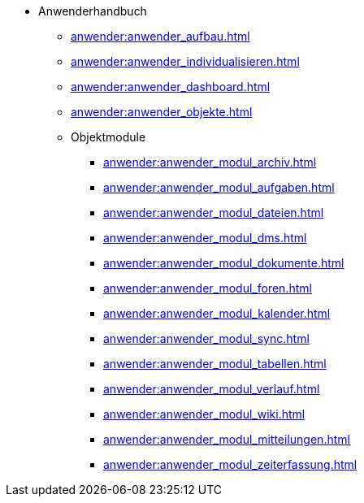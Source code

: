 * Anwenderhandbuch
** xref:anwender:anwender_aufbau.adoc[]
** xref:anwender:anwender_individualisieren.adoc[]
** xref:anwender:anwender_dashboard.adoc[]
** xref:anwender:anwender_objekte.adoc[]
** Objektmodule
*** xref:anwender:anwender_modul_archiv.adoc[]
*** xref:anwender:anwender_modul_aufgaben.adoc[]
*** xref:anwender:anwender_modul_dateien.adoc[]
*** xref:anwender:anwender_modul_dms.adoc[]
*** xref:anwender:anwender_modul_dokumente.adoc[]
*** xref:anwender:anwender_modul_foren.adoc[]
*** xref:anwender:anwender_modul_kalender.adoc[]
*** xref:anwender:anwender_modul_sync.adoc[]
*** xref:anwender:anwender_modul_tabellen.adoc[]
*** xref:anwender:anwender_modul_verlauf.adoc[]
*** xref:anwender:anwender_modul_wiki.adoc[]
*** xref:anwender:anwender_modul_mitteilungen.adoc[]
*** xref:anwender:anwender_modul_zeiterfassung.adoc[]
